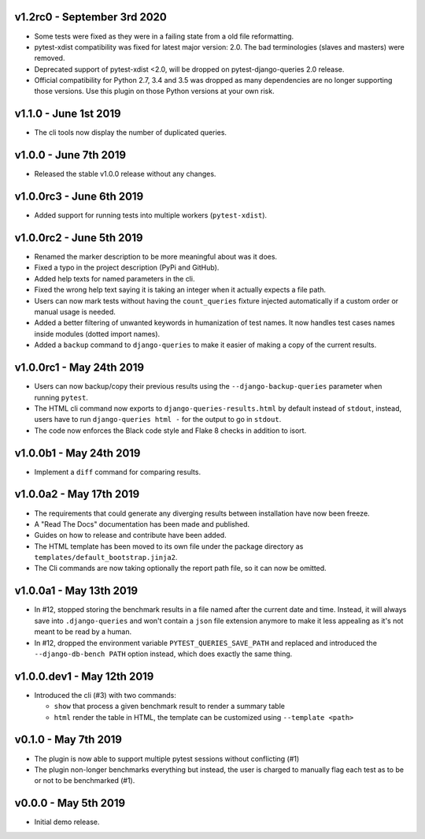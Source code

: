 v1.2rc0 - September 3rd 2020
++++++++++++++++++++++++++++
- Some tests were fixed as they were in a failing state from a old file reformatting.
- pytest-xdist compatibility was fixed for latest major version: 2.0. The bad terminologies (slaves and masters) were removed.
- Deprecated support of pytest-xdist <2.0, will be dropped on pytest-django-queries 2.0 release.
- Official compatibility for Python 2.7, 3.4 and 3.5 was dropped as many dependencies are no longer supporting those versions. Use this plugin on those Python versions at your own risk.


v1.1.0 - June 1st 2019
++++++++++++++++++++++

- The cli tools now display the number of duplicated queries.


v1.0.0 - June 7th 2019
++++++++++++++++++++++

- Released the stable v1.0.0 release without any changes.


v1.0.0rc3 - June 6th 2019
+++++++++++++++++++++++++

- Added support for running tests into multiple workers (``pytest-xdist``).


v1.0.0rc2 - June 5th 2019
+++++++++++++++++++++++++

- Renamed the marker description to be more meaningful about was it does.
- Fixed a typo in the project description (PyPi and GitHub).
- Added help texts for named parameters in the cli.
- Fixed the wrong help text saying it is taking an integer when it actually expects a file path.
- Users can now mark tests without having the ``count_queries`` fixture injected automatically if a custom order or manual usage is needed.
- Added a better filtering of unwanted keywords in humanization of test names. It now handles test cases names inside modules (dotted import names).
- Added a ``backup`` command to ``django-queries`` to make it easier of making a copy of the current results.


v1.0.0rc1 - May 24th 2019
+++++++++++++++++++++++++

- Users can now backup/copy their previous results using the ``--django-backup-queries`` parameter when running ``pytest``.
- The HTML cli command now exports to ``django-queries-results.html`` by default instead of ``stdout``, instead, users have to run ``django-queries html -`` for the output to go in ``stdout``.
- The code now enforces the Black code style and Flake 8 checks in addition to isort.


v1.0.0b1 - May 24th 2019
++++++++++++++++++++++++

- Implement a ``diff`` command for comparing results.


v1.0.0a2 - May 17th 2019
++++++++++++++++++++++++

- The requirements that could generate any diverging results between installation have now been freeze.
- A "Read The Docs" documentation has been made and published.
- Guides on how to release and contribute have been added.
- The HTML template has been moved to its own file under the package directory as ``templates/default_bootstrap.jinja2``.
- The Cli commands are now taking optionally the report path file, so it can now be omitted.


v1.0.0a1 - May 13th 2019
++++++++++++++++++++++++

- In #12, stopped storing the benchmark results in a file named after the current date and time.
  Instead, it will always save into ``.django-queries`` and won't contain a ``json`` file extension
  anymore to make it less appealing as it's not meant to be read by a human.
- In #12, dropped the environment variable ``PYTEST_QUERIES_SAVE_PATH`` and replaced
  and introduced the ``--django-db-bench PATH`` option instead, which does exactly the same thing.


v1.0.0.dev1 - May 12th 2019
+++++++++++++++++++++++++++

- Introduced the cli (#3) with two commands:

  - ``show`` that process a given benchmark result to render a summary table
  - ``html`` render the table in HTML, the template can be customized using ``--template <path>``


v0.1.0 - May 7th 2019
+++++++++++++++++++++

- The plugin is now able to support multiple pytest sessions without conflicting (#1)
- The plugin non-longer benchmarks everything but instead, the user is charged to manually flag each test as to be or not to be benchmarked (#1).


v0.0.0 - May 5th 2019
+++++++++++++++++++++

- Initial demo release.
